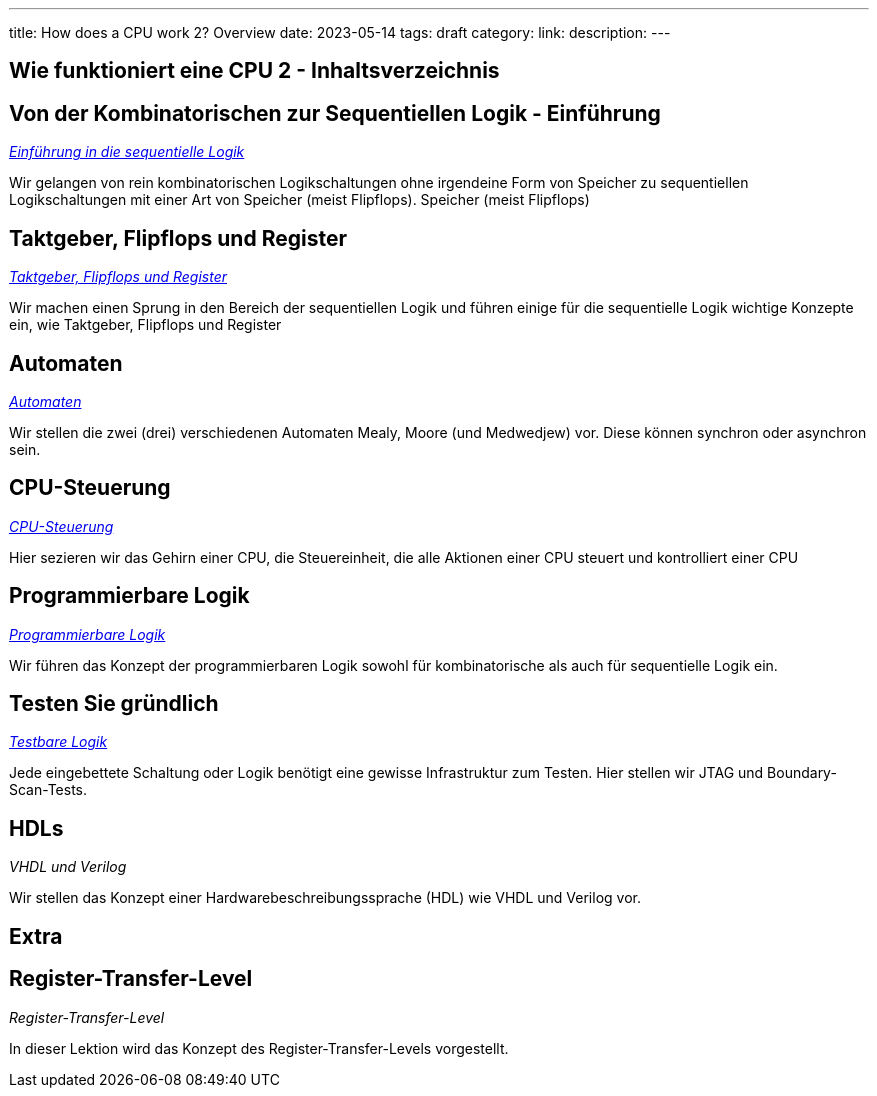 ---
title: How does a CPU work 2? Overview
date: 2023-05-14
tags: draft
category:
link:
description:
---

== Wie funktioniert eine CPU 2 - Inhaltsverzeichnis


== *Von der Kombinatorischen zur Sequentiellen Logik - Einführung*
_https://wehrend.uber.space/docs/digital_logic_2/10_sequential_logic[Einführung in die sequentielle Logik]_

Wir gelangen von rein kombinatorischen Logikschaltungen ohne irgendeine Form von Speicher zu sequentiellen Logikschaltungen mit einer Art von Speicher (meist Flipflops).
Speicher (meist Flipflops)

== *Taktgeber, Flipflops und Register*

_https://wehrend.uber.space/docs/digital_logic_2/11_clocks_and_registers/[Taktgeber, Flipflops und Register]_

Wir machen einen Sprung in den Bereich der sequentiellen Logik und führen einige für die sequentielle Logik wichtige Konzepte ein,
wie Taktgeber, Flipflops und Register

== *Automaten*

_https://wehrend.uber.space/docs/digital_logic_2/12_automata/[Automaten]_

Wir stellen die zwei (drei) verschiedenen Automaten Mealy, Moore (und Medwedjew) vor. Diese können synchron oder
asynchron sein.


== *CPU-Steuerung*

_http://wehrend.uber.space/docs/digital_logic_02/13_cpu_control/[CPU-Steuerung]_

Hier sezieren wir das Gehirn einer CPU, die Steuereinheit, die alle Aktionen einer CPU steuert und kontrolliert
einer CPU

== *Programmierbare Logik*

_http://wehrend.uber.space/docs/digital_logic_02/14_programmable_logic/[Programmierbare Logik]_

Wir führen das Konzept der programmierbaren Logik sowohl für kombinatorische als auch für sequentielle Logik ein.


== *Testen Sie gründlich*

_http://wehrend.uber.space/docs/digital_logic_02/15_testable_logic/[Testbare Logik]_

Jede eingebettete Schaltung oder Logik benötigt eine gewisse Infrastruktur zum Testen. Hier stellen wir
JTAG und Boundary-Scan-Tests.


== *HDLs*

_VHDL und Verilog_

Wir stellen das Konzept einer Hardwarebeschreibungssprache (HDL) wie VHDL und Verilog vor.


== Extra

== *Register-Transfer-Level*

_Register-Transfer-Level_

In dieser Lektion wird das Konzept des Register-Transfer-Levels vorgestellt.


